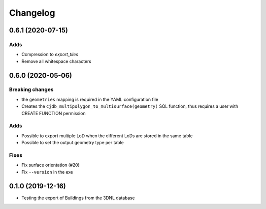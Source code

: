 ==========
Changelog
==========

0.6.1 (2020-07-15)
-------------------

Adds
*****
* Compression to `export_tiles`
* Remove all whitespace characters

0.6.0 (2020-05-06)
-------------------

Breaking changes
****************
* the ``geometries`` mapping is required in the YAML configuration file
* Creates the ``cjdb_multipolygon_to_multisurface(geometry)`` SQL function, thus requires a user with CREATE FUNCTION permission

Adds
*****
* Possible to export multiple LoD when the different LoDs are stored in the same table
* Possible to set the output geometry type per table

Fixes
*****
* Fix surface orientation (#20)
* Fix ``--version`` in the exe

0.1.0 (2019-12-16)
------------------

* Testing the export of Buildings from the 3DNL database
